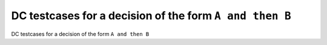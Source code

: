 DC testcases for a decision of the form ``A and then B``
========================================================

DC testcases for a decision of the form ``A and then B``

.. qmlink:: TCIndexImporter

   *


